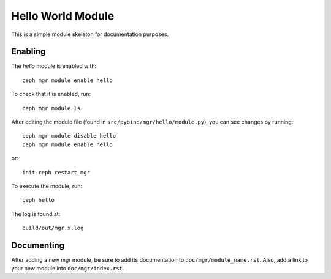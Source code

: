 Hello World Module
==================

This is a simple module skeleton for documentation purposes.

Enabling
--------

The *hello* module is enabled with::

  ceph mgr module enable hello

To check that it is enabled, run::

  ceph mgr module ls

After editing the module file (found in ``src/pybind/mgr/hello/module.py``), you can see changes by running::

  ceph mgr module disable hello
  ceph mgr module enable hello

or::

  init-ceph restart mgr

To execute the module, run::

  ceph hello

The log is found at::

  build/out/mgr.x.log


Documenting
-----------

After adding a new mgr module, be sure to add its documentation to ``doc/mgr/module_name.rst``.
Also, add a link to your new module into ``doc/mgr/index.rst``.
